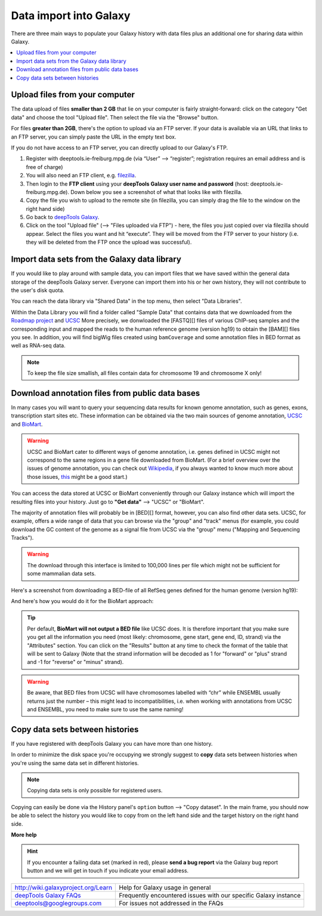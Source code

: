 Data import into Galaxy
-------------------------

There are three main ways to populate your Galaxy history with data
files plus an additional one for sharing data within Galaxy.

.. contents:: 
    :local:


Upload files from your computer
^^^^^^^^^^^^^^^^^^^^^^^^^^^^^^^^^

The data upload of files **smaller than 2 GB** that lie on your computer is fairly straight-forward: click on the category "Get data" and choose the tool "Upload file".
Then select the file via the "Browse" button.

.. image:: ../images/Gal_DataUpload.png

For files **greater than 2GB**, there's the option to upload via an FTP server. If your data is available via an URL that links to an FTP server, you can simply
paste the URL in the empty text box.

If you do not have access to an FTP server, you can directly upload to
our Galaxy's FTP.

1. Register with deeptools.ie-freiburg.mpg.de (via “User” ⟶ “register”; registration requires an email address and is free of charge)
2. You will also need an FTP client, e.g. `filezilla <https://filezilla-project.org/>`__.
3. Then login to the **FTP client** using your **deepTools Galaxy user name and password** (host: deeptools.ie-freiburg.mpg.de). Down below you see a screenshot of what that looks like with filezilla.
4. Copy the file you wish to upload to the remote site (in filezilla, you can simply drag the file to the window on the right hand side)
5. Go back to `deepTools Galaxy <http://deeptools.ie-freiburg.mpg.de/>`__.
6. Click on the tool "Upload file" (⟶ "Files uploaded via FTP") - here, the files you just copied over via filezilla should appear. Select the files you want and hit “execute”. They will be moved from the FTP server to your history (i.e. they will be deleted from the FTP once the upload was successful).

.. image:: ../images/Gal_filezilla.png

Import data sets from the Galaxy data library
^^^^^^^^^^^^^^^^^^^^^^^^^^^^^^^^^^^^^^^^^^^^^^^

If you would like to play around with sample data, you can import files
that we have saved within the general data storage of the deepTools
Galaxy server. Everyone can import them into his or her own history,
they will not contribute to the user's disk quota.

You can reach the data library via "Shared Data" in the top menu, then
select "Data Libraries".

Within the Data Library you will find a folder called "Sample Data" that
contains data that we downloaded from the `Roadmap
project <http://www.roadmapepigenomics.org/data>`__ and
`UCSC <http://genome.ucsc.edu/>`__ 
More precisely, we donwloaded the [FASTQ][] files of various ChIP-seq samples and the corresponding input and mapped the reads to the human reference genome (version hg19) to obtain the [BAM][] files you see.
In addition, you will find bigWig files created using ``bamCoverage`` and some annotation files in BED format as well as RNA-seq data.

.. note:: To keep the file size smallish, all files contain data for chromosome 19 and chromosome X only!

.. image:: ../images/Gal_DataLib.png

Download annotation files from public data bases
^^^^^^^^^^^^^^^^^^^^^^^^^^^^^^^^^^^^^^^^^^^^^^^^^

In many cases you will want to query your sequencing data results for
known genome annotation, such as genes, exons, transcription start sites
etc. These information can be obtained via the two main sources of
genome annotation, `UCSC <http://genome.ucsc.edu/>`__ and `BioMart <http://www.biomart.org/>`__.

.. warning:: UCSC and BioMart cater to different ways of genome annotation, i.e. genes defined in UCSC might not correspond to the same regions in a gene file downloaded from BioMart. (For a brief overview over the issues of genome annotation, you can check out `Wikipedia <http://en.wikipedia.org/wiki/Genome_project>`_, if you always wanted to know much more about those issues, `this <http://www.ncbi.nlm.nih.gov/pubmed/22510764>`_ might be a good start.)

You can access the data stored at UCSC or BioMart conveniently through our Galaxy instance which will import the resulting files into your history. Just go to **"Get data"** ⟶ "UCSC" or "BioMart".

The majority of annotation files will probably be in [BED][] format, however, you can also find other data sets.
UCSC, for example, offers a wide range of data that you can browse via the "group" and "track" menus (for example, you could download the GC content of the genome as a signal file from UCSC via the "group" menu ("Mapping and Sequencing Tracks").

.. warning:: The download through this interface is limited to 100,000 lines per file which might not be sufficient for some mammalian data sets.

Here's a screenshot from downloading a BED-file of all RefSeq genes defined for the human genome (version hg19):

.. image:: ../images/Gal_UCSC.png

And here's how you would do it for the BioMart approach:

.. image:: ../images/Gal_biomart.png

.. tip:: Per default, **BioMart will not output a BED file** like UCSC does. It is therefore important that you make sure you get all the information you need (most likely: chromosome, gene start, gene end, ID, strand) via the "Attributes" section. You can click on the "Results" button at any time to check the format of the table that will be sent to Galaxy (Note that the strand information will be decoded as 1 for "forward" or "plus" strand and -1 for "reverse" or "minus" strand).

.. warning:: Be aware, that BED files from UCSC will have chromosomes labelled with “chr” while ENSEMBL usually returns just the number – this might lead to incompatibilities, i.e. when working with annotations from UCSC and ENSEMBL, you need to make sure to use the same naming!

Copy data sets between histories
^^^^^^^^^^^^^^^^^^^^^^^^^^^^^^^^^^^^^^^
 
If you have registered with deepTools Galaxy you can have more than one history.

In order to minimize the disk space you're occupying we strongly suggest to **copy** data sets between histories when you're using the same data set in different histories.

.. note:: Copying data sets is only possible for registered users.

.. image:: ../images/Gal_copy.png

Copying can easily be done via the History panel's ``option`` button ⟶ "Copy dataset". In the main frame, you should now be able to select the history you would like to copy from on the left hand side and the target history on the right hand side.

**More help**

.. hint:: If you encounter a failing data set (marked in red), please **send a bug report** via the Galaxy bug report button and we will get in touch if you indicate your email address.

+--------------------------------------------------------------------------------+-----------------------------------------------------------------+
| `http://wiki.galaxyproject.org/Learn <http://wiki.galaxyproject.org/Learn>`__  | Help for Galaxy usage in general                                |
+--------------------------------------------------------------------------------+-----------------------------------------------------------------+
| `deepTools Galaxy FAQs <Galaxy-related-FAQs>`__                                | Frequently encountered issues with our specific Galaxy instance |
+--------------------------------------------------------------------------------+-----------------------------------------------------------------+
| deeptools@googlegroups.com                                                     | For issues not addressed in the FAQs                            |
+--------------------------------------------------------------------------------+-----------------------------------------------------------------+
